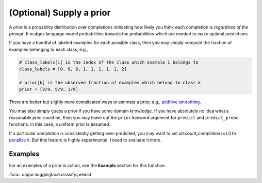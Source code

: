 (Optional) Supply a prior
=========================

A prior is a probability distribution over completions indicating how likely you think
each completion is *regardless of the prompt*. It nudges language model probabilities
towards the probabilities which are needed to make optimal predictions.

If you have a handful of labeled examples for each possible class, then you may simply
compute the fraction of examples belonging to each class, e.g.,

.. code:: python

   # class_labels[i] is the index of the class which example i belongs to
   class_labels = [0, 0, 0, 1, 1, 1, 1, 1, 2]

   # prior[k] is the observed fraction of examples which belong to class k
   prior = [3/9, 5/9, 1/9]

There are better but slighly more complicated ways to estimate a prior, e.g., `additive
smoothing <https://en.wikipedia.org/wiki/Additive_smoothing>`_.

You may also simply guess a prior if you have some domain knowledge. If you have
absolutely no idea what a reasonable prior could be, then you may leave out the
``prior`` keyword argument for ``predict`` and ``predict_proba`` functions. In this
case, a uniform prior is assumed.

If a particular completion is consistently getting over-predicted, you may want to set
`discount_completions=1.0` to `penalize it
<https://stats.stackexchange.com/a/606323/337906>`_. But this feature is highly
experimental. I need to evaluate it more.


Examples
--------

For an examples of a prior in action, see the **Example** section for this function:

:func:`cappr.huggingface.classify.predict`
